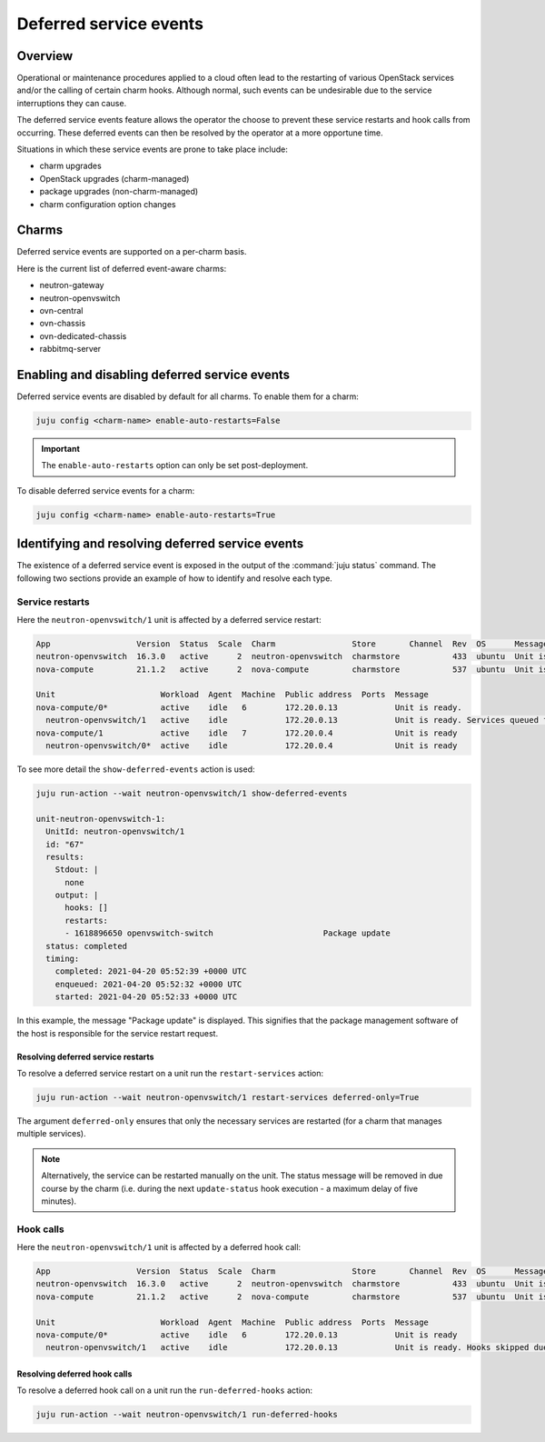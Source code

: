 =======================
Deferred service events
=======================

Overview
--------

Operational or maintenance procedures applied to a cloud often lead to the
restarting of various OpenStack services and/or the calling of certain charm
hooks. Although normal, such events can be undesirable due to the service
interruptions they can cause.

The deferred service events feature allows the operator the choose to prevent
these service restarts and hook calls from occurring. These deferred events can
then be resolved by the operator at a more opportune time.

Situations in which these service events are prone to take place include:

* charm upgrades
* OpenStack upgrades (charm-managed)
* package upgrades (non-charm-managed)
* charm configuration option changes

Charms
------

Deferred service events are supported on a per-charm basis.

Here is the current list of deferred event-aware charms:

* neutron-gateway
* neutron-openvswitch
* ovn-central
* ovn-chassis
* ovn-dedicated-chassis
* rabbitmq-server

.. COMMENT # Comment this out until the READMEs have been updated

   Deferred restarts are supported on a per-charm basis. This support will be
   mentioned in a charm's README along with any charm-specific deferred restart
   information.

   Here is the current list of deferred restart-aware charms:

   * `neutron-gateway`_
   * `neutron-openvswitch`_
   * `ovn-central`_
   * `ovn-chassis`_
   * `ovn-dedicated-chassis`_
   * `rabbitmq-server`_

Enabling and disabling deferred service events
----------------------------------------------

Deferred service events are disabled by default for all charms. To enable them
for a charm:

.. code-block:: none

   juju config <charm-name> enable-auto-restarts=False

.. important::

   The ``enable-auto-restarts`` option can only be set post-deployment.

To disable deferred service events for a charm:

.. code-block:: none

   juju config <charm-name> enable-auto-restarts=True

Identifying and resolving deferred service events
-------------------------------------------------

The existence of a deferred service event is exposed in the output of the
:command:`juju status` command. The following two sections provide an example
of how to identify and resolve each type.

Service restarts
~~~~~~~~~~~~~~~~

Here the ``neutron-openvswitch/1`` unit is affected by a deferred service
restart:

.. code-block:: console

   App                  Version  Status  Scale  Charm                Store       Channel  Rev  OS      Message
   neutron-openvswitch  16.3.0   active      2  neutron-openvswitch  charmstore           433  ubuntu  Unit is ready
   nova-compute         21.1.2   active      2  nova-compute         charmstore           537  ubuntu  Unit is ready.

   Unit                      Workload  Agent  Machine  Public address  Ports  Message
   nova-compute/0*           active    idle   6        172.20.0.13            Unit is ready.
     neutron-openvswitch/1   active    idle            172.20.0.13            Unit is ready. Services queued for restart: openvswitch-switch
   nova-compute/1            active    idle   7        172.20.0.4             Unit is ready
     neutron-openvswitch/0*  active    idle            172.20.0.4             Unit is ready

To see more detail the ``show-deferred-events`` action is used:

.. code-block:: none

   juju run-action --wait neutron-openvswitch/1 show-deferred-events

   unit-neutron-openvswitch-1:
     UnitId: neutron-openvswitch/1
     id: "67"
     results:
       Stdout: |
         none
       output: |
         hooks: []
         restarts:
         - 1618896650 openvswitch-switch                       Package update
     status: completed
     timing:
       completed: 2021-04-20 05:52:39 +0000 UTC
       enqueued: 2021-04-20 05:52:32 +0000 UTC
       started: 2021-04-20 05:52:33 +0000 UTC

In this example, the message "Package update" is displayed. This signifies that
the package management software of the host is responsible for the service
restart request.

Resolving deferred service restarts
^^^^^^^^^^^^^^^^^^^^^^^^^^^^^^^^^^^

To resolve a deferred service restart on a unit run the ``restart-services``
action:

.. code-block:: none

   juju run-action --wait neutron-openvswitch/1 restart-services deferred-only=True

The argument ``deferred-only`` ensures that only the necessary services are
restarted (for a charm that manages multiple services).

.. note::

   Alternatively, the service can be restarted manually on the unit. The status
   message will be removed in due course by the charm (i.e. during the next
   ``update-status`` hook execution - a maximum delay of five minutes).

Hook calls
~~~~~~~~~~

Here the ``neutron-openvswitch/1`` unit is affected by a deferred hook call:

.. code-block:: console

   App                  Version  Status  Scale  Charm                Store       Channel  Rev  OS      Message
   neutron-openvswitch  16.3.0   active      2  neutron-openvswitch  charmstore           433  ubuntu  Unit is ready. Hooks skipped due to disabled auto restarts: config-changed
   nova-compute         21.1.2   active      2  nova-compute         charmstore           537  ubuntu  Unit is ready

   Unit                      Workload  Agent  Machine  Public address  Ports  Message
   nova-compute/0*           active    idle   6        172.20.0.13            Unit is ready
     neutron-openvswitch/1   active    idle            172.20.0.13            Unit is ready. Hooks skipped due to disabled auto restarts: config-changed

Resolving deferred hook calls
^^^^^^^^^^^^^^^^^^^^^^^^^^^^^

To resolve a deferred hook call on a unit run the ``run-deferred-hooks``
action:

.. code-block:: none

   juju run-action --wait neutron-openvswitch/1 run-deferred-hooks

.. LINKS

.. CHARMS
.. _neutron-gateway: https://opendev.org/openstack/charm-neutron-gateway/src/branch/master/README.md#user-content-deferred-restarts
.. _neutron-openvswitch: https://opendev.org/openstack/charm-neutron-openvswitch/src/branch/master/README.md#user-content-deferred-restarts
.. _ovn-central: https://opendev.org/x/charm-ovn-central/src/branch/master/README.md#user-content-deferred-restarts
.. _ovn-chassis: https://opendev.org/x/charm-ovn-chassis/src/branch/master/README.md#user-content-deferred-restarts
.. _ovn-dedicated-chassis: https://opendev.org/x/charm-ovn-dedicated-chassis/src/branch/master/README.md#user-content-deferred-restarts
.. _rabbitmq-server: https://opendev.org/openstack/charm-rabbitmq-server/src/branch/master/README.md#user-content-deferred-restarts
